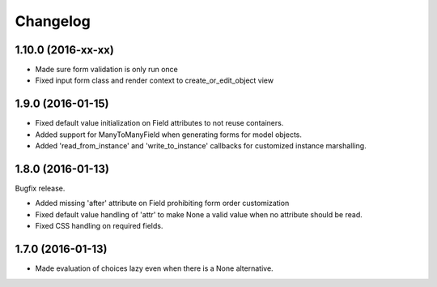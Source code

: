 Changelog
=========

1.10.0 (2016-xx-xx)
~~~~~~~~~~~~~~~~~~~

* Made sure form validation is only run once

* Fixed input form class and render context to create_or_edit_object view


1.9.0 (2016-01-15)
~~~~~~~~~~~~~~~~~~

* Fixed default value initialization on Field attributes to not reuse containers.

* Added support for ManyToManyField when generating forms for model objects.

* Added 'read_from_instance' and 'write_to_instance' callbacks for customized instance marshalling.


1.8.0 (2016-01-13)
~~~~~~~~~~~~~~~~~~

Bugfix release.

* Added missing 'after' attribute on Field prohibiting form order customization

* Fixed default value handling of 'attr' to make None a valid value when no attribute should be read.

* Fixed CSS handling on required fields.


1.7.0 (2016-01-13)
~~~~~~~~~~~~~~~~~~

* Made evaluation of choices lazy even when there is a None alternative.

